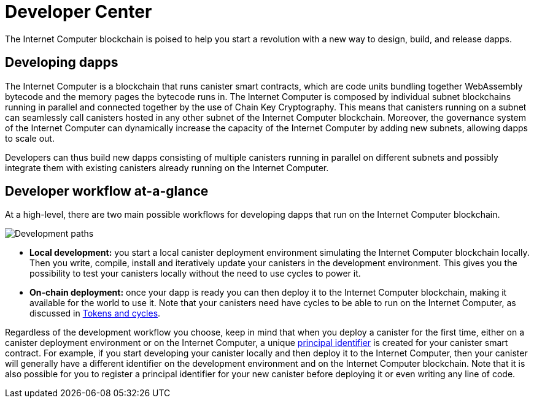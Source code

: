 :title:  {IC} SDK - Developer Tools
= Developer Center
:proglang: Motoko
:IC: Internet Computer
:company-id: DFINITY
:page-layout: home
ifdef::env-github,env-browser[:outfilesuffix:.adoc]

The {IC} blockchain is poised to help you start a revolution with a new way to design, build, and release dapps.

== Developing dapps

The {IC} is a blockchain that runs canister smart contracts, which are code units bundling together WebAssembly bytecode and the memory pages the bytecode runs in. The {IC} is composed by individual subnet blockchains running in parallel and connected together by the use of Chain Key Cryptography. This means that canisters running on a subnet can seamlessly call canisters hosted in any other subnet of the {IC} blockchain. Moreover, the governance system of the {IC} can dynamically increase the capacity of the {IC} by adding new subnets, allowing dapps to scale out.

Developers can thus build new dapps consisting of multiple canisters running in parallel on different subnets and possibly integrate them with existing canisters already running on the {IC}.

== Developer workflow at-a-glance

At a high-level, there are two main possible workflows for developing dapps that run on the {IC} blockchain.

image:local-remote-path-workflow.svg[Development paths]

//Local development: you start a local instance of the Internet Computer running locally, then write, compile, and install your dapp in the local iteratively in a local development environment.

* *Local development:* you start a local canister deployment environment simulating the {IC} blockchain locally. Then you write, compile, install and iteratively update your canisters in the development environment. This gives you the possibility to test your canisters locally without the need to use cycles to power it.

* *On-chain deployment:* once your dapp is ready you can then deploy it to the {IC} blockchain, making it available for the world to use it. Note that your canisters need have cycles to be able to run on the {IC}, as discussed in link:/concepts/tokens-cycles{outfilesuffix}[Tokens and cycles].

//If you prefer to do all of your development work without connecting to a local or remote network, you can follow the second path and only connect to the network when you are ready to compile and deploy.
//With this option, you only connect to the Internet Computer network and register for a unique identifier after you have a program ready to deploy.

//In the third path, you connect to the Internet Computer running on a remote network, then register for a unique identifier before you have a program ready to compile.
//With this option, you can preregister with the network to receive a unique identifier, then compile and deploy using a known identifier when you are ready to move your application to the network.

Regardless of the development workflow you choose, keep in mind that when you deploy a canister for the first time, either on a canister deployment environment or on the {IC}, a unique link:/glossary{outfilesuffix}#g-principal[principal identifier] is created for your canister smart contract. For example, if you start developing your canister locally and then deploy it to the {IC}, then your canister will generally have a different identifier on the development environment and on the {IC} blockchain. Note that it is also possible for you to register a principal identifier for your new canister before deploying it or even writing any line of code.